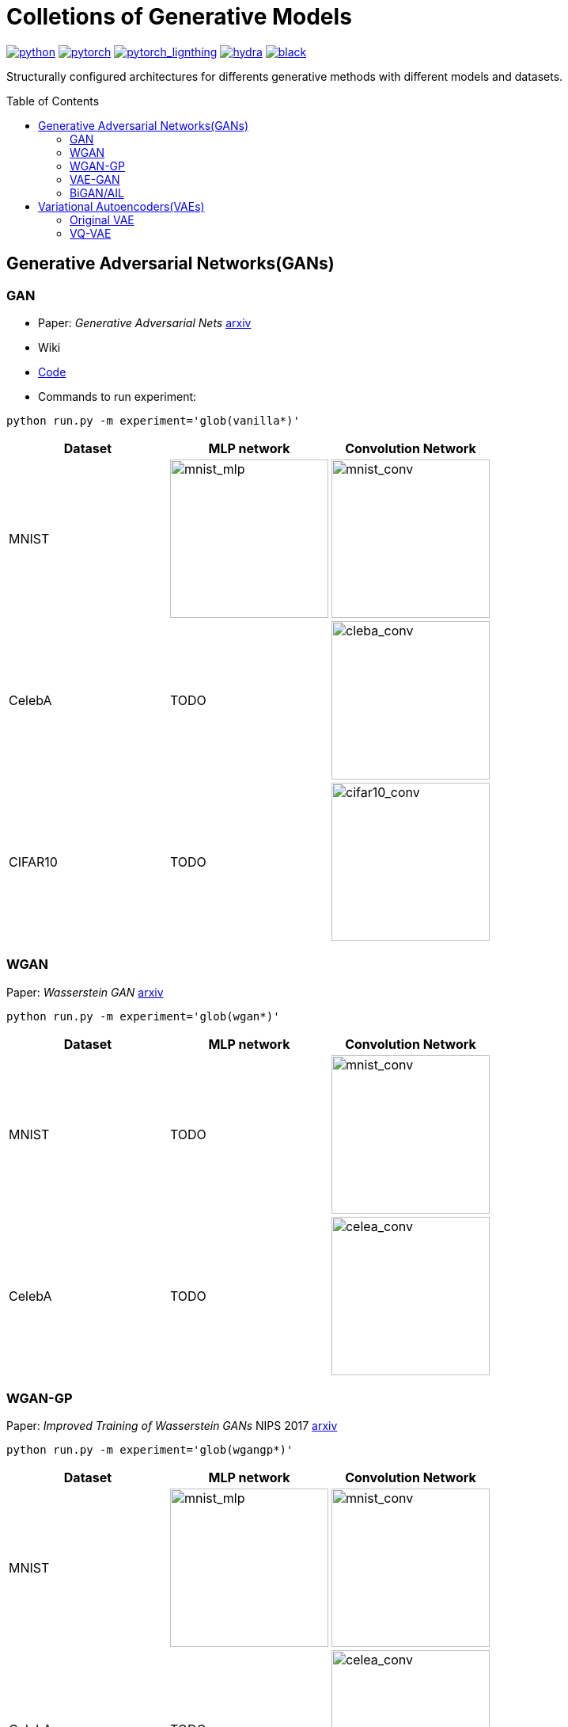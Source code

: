 = Colletions of Generative Models
:img-size: 200
:toc: macro

image:https://img.shields.io/badge/-Python 3.7--3.9-blue?style=for-the-badge&logo=python&logoColor=white[python, link=https://pytorch.org/get-started/locally/]
image:https://img.shields.io/badge/-PyTorch 1.8+-ee4c2c?style=for-the-badge&logo=pytorch&logoColor=white[pytorch, link=https://pytorch.org/]
image:https://img.shields.io/badge/-Lightning 1.3+-792ee5?style=for-the-badge&logo=pytorchlightning&logoColor=white[pytorch_lignthing, link=https://www.pytorchlightning.ai/]
image:https://img.shields.io/badge/config-hydra 1.1-89b8cd?style=for-the-badge&labelColor=gray[hydra, link=https://hydra.cc/]
image:https://img.shields.io/badge/code%20style-black-black.svg?style=for-the-badge&labelColor=gray[black, link=https://github.com/psf/black]

Structurally configured architectures for differents generative methods with different models and datasets.

toc::[]

== Generative Adversarial Networks(GANs)

=== GAN

- Paper: _Generative Adversarial Nets_  https://arxiv.org/abs/1406.2661[arxiv]
- Wiki
- https://github.com/Victarry/Generative-models/blob/main/src/models/gan.py[Code]
- Commands to run experiment:
[source, bash]
----
python run.py -m experiment='glob(vanilla*)'
----

[cols="3*", options="header"] 
|===
|Dataset
|MLP network
|Convolution Network

| MNIST
| image:assets/gan/mnist_mlp.gif[mnist_mlp, {img-size}, {img-size}]
| image:assets/gan/mnist_conv.gif[mnist_conv, {img-size}, {img-size}]

| CelebA
| TODO
| image:assets/gan/celeba_conv.gif[cleba_conv, {img-size}, {img-size}]


| CIFAR10
| TODO
| image:assets/gan/cifar10_conv.gif[cifar10_conv, {img-size}, {img-size}]
|===


=== WGAN

Paper: _Wasserstein GAN_ https://arxiv.org/abs/1701.07875[arxiv]

[source, bash]
----
python run.py -m experiment='glob(wgan*)'
----

[cols="3*", options="header"] 
|===
|Dataset
|MLP network
|Convolution Network

| MNIST
| TODO
| image:assets/wgan/mnist_conv.gif[mnist_conv, {img-size}, {img-size}]

|CelebA
| TODO
| image:assets/wgan/celeba_conv.gif[celea_conv, {img-size}, {img-size}]
|===

=== WGAN-GP

Paper: _Improved Training of Wasserstein GANs_ NIPS 2017 https://arxiv.org/abs/1704.00028[arxiv]

[source, bash]
----
python run.py -m experiment='glob(wgangp*)'
----


[cols="3*", options="header"] 
|===
|Dataset
|MLP network
|Convolution Network

| MNIST
| image:assets/wgan_gp/mnist_mlp.gif[mnist_mlp, {img-size}, {img-size}]
| image:assets/wgan_gp/mnist_conv.gif[mnist_conv, {img-size}, {img-size}]

|CelebA
| TODO
| image:assets/wgan_gp/celeba_conv.gif[celea_conv, {img-size}, {img-size}]
|===

=== VAE-GAN

Paper: _Autoencoding beyond pixels using a learned similarity metric_ https://arxiv.org/abs/1512.09300[arxiv]

[source, bash]
----
python run.py -m experiment='glob(vaegan*)'
----

[cols="3*", options="header"] 
|===
|Dataset
|MLP network
|Convolution Network

| MNIST
| N/A
| image:assets/vaegan/mnist_conv.gif[mnist_conv, {img-size}, {img-size}]

| CelebA
| N/A
| image:assets/vaegan/celeba_conv.gif[celea_conv, {img-size}, {img-size}]

| CIFAR10
| N/A
| image:assets/vaegan/cifar10_conv.gif[cifar10_conv, {img-size}, {img-size}]
|===

=== BiGAN/AIL

Paper: _Adversarial Feature Learning_ https://arxiv.org/abs/1605.09782[arxiv], _Adversarially Learned Inference_ https://arxiv.org/abs/1606.00704[arxiv]

== Variational Autoencoders(VAEs)

=== Original VAE
Paper: _Auto-Encoding Variational Bayes_  https://arxiv.org/abs/1312.6114[arxiv]


[source, bash]
----
python run.py -m experiment='glob(vae*)'
----

[cols="3*", options="header"] 
|===
|Dataset
|MLP network
|Convolution Network

| MNIST
| image:assets/vae/mnist_mlp.gif[mnist_mlp,{img-size},{img-size}]
| image:assets/vae/mnist_conv.gif[mnist_conv, {img-size}, {img-size}]

| CelebA
| image:assets/vae/celeba_mlp.gif[celeba_mlp, {img-size}, {img-size}]
| image:assets/vae/celeba_conv.gif[celeba_conv, {img-size}, {img-size}]

| CIFAR10
| TODO
| image:assets/vae/cifar10_conv.gif[celeba_conv, {img-size}, {img-size}]
|===

=== VQ-VAE

Paper: _Neural Discrete Representation Learning_  https://arxiv.org/abs/1711.00937[arxiv]

[source, bash]
----
python run.py -m experiment='glob(vqvae*)'
----

[cols="3*", options="header"] 
|===
|Dataset
|MLP network
|Convolution Network

| MNIST
| N/A
| image:assets/vqvae/mnist_conv.gif[mnist_conv, {img-size}, {img-size}]

| CelebA
| N/A
| image:assets/vqvae/celeba_conv.gif[celea_conv, {img-size}, {img-size}]

| CIFAR10
| N/A
| image:assets/vqvae/cifar10_conv.gif[cifar10_conv, {img-size}, {img-size}]
|===


_Note: Sampling of VQ-VAE is different from vanilla vae and is not implemened, this results only shows the reconstruction results of test images._


